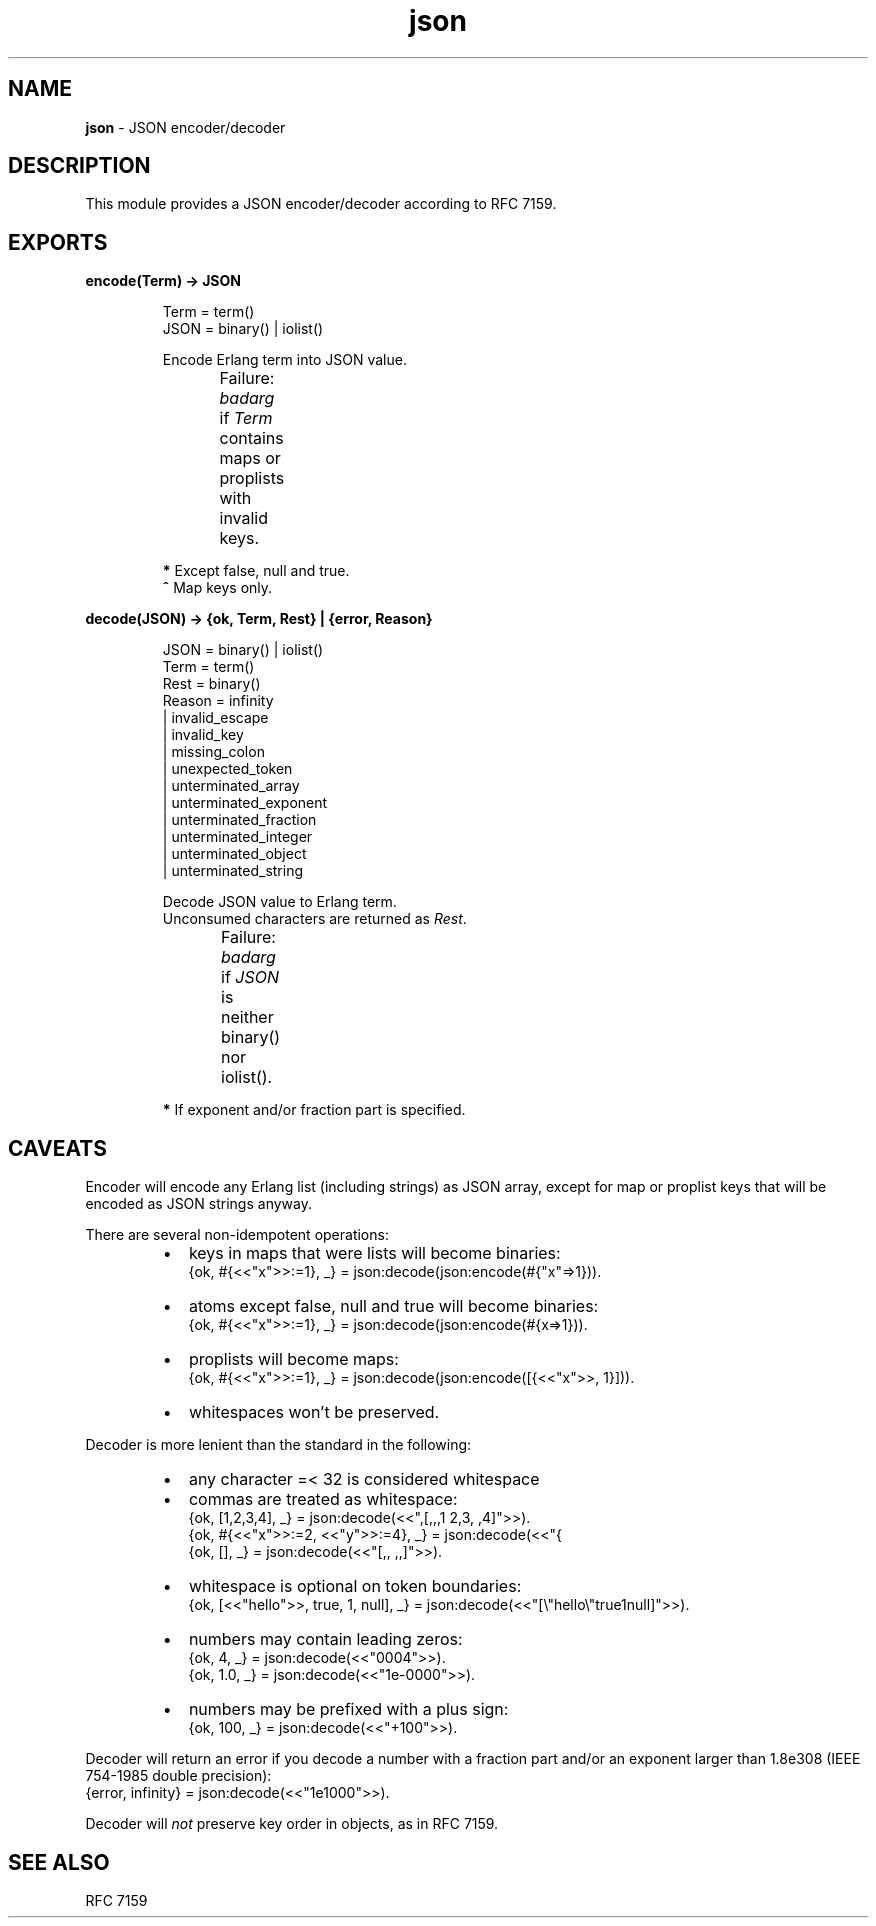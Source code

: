.TH json 3 "json 1.0.0" "Yegor Timoshenko" "Erlang Module Definition"
.SH NAME
.B json
\- JSON encoder/decoder
.SH DESCRIPTION
This module provides a JSON encoder/decoder according to RFC 7159.
.SH EXPORTS
.LP
.B
encode(Term) -> JSON
.RS
.LP
Term = term()
.br
JSON = binary() | iolist()

Encode Erlang term into JSON value.

Failure: \fIbadarg\fR if \fITerm\fR contains maps or proplists with invalid keys.
.TS
box;
lb | lb.
Erlang term	JSON value
_
.T&
l | l.
atom\fB*\fR, binary	string
false	false
float, integer	number
list	\fIarray\fR, string\fB^\fR
map, proplist	object
null	null
true	true
.TE

\fB*\fR Except false, null and true.
.br
\fB^\fR Map keys only.
.RE

.LP
.B
decode(JSON) -> {ok, Term, Rest} | {error, Reason}
.RS
.LP
JSON = binary() | iolist()
.br
Term = term()
.br
Rest = binary()
.br
Reason = infinity
.br
       | invalid_escape
.br
       | invalid_key
.br
       | missing_colon
.br
       | unexpected_token
.br
       | unterminated_array
.br
       | unterminated_exponent
.br
       | unterminated_fraction
.br
       | unterminated_integer
.br
       | unterminated_object
.br
       | unterminated_string

Decode JSON value to Erlang term.
.br
Unconsumed characters are returned as \fIRest\fR.

Failure: \fIbadarg\fR if \fIJSON\fR is neither binary() nor iolist().
.TS
box;
lb | lb.
JSON value	Erlang term
.T&
l | l.
_
array	list
false	false
number	integer, float\fB*\fR
null	null
object	map
string	binary
true	true
.TE

\fB*\fR If exponent and/or fraction part is specified.

.RE

.SH CAVEATS
Encoder will encode any Erlang list (including strings) as JSON array,
except for map or proplist keys that will be encoded as JSON strings anyway.

There are several non-idempotent operations:
.RS
.IP \[bu] 2
keys in maps that were lists will become binaries:
.br
{ok, #{<<"x">>:=1}, _} = json:decode(json:encode(#{"x"=>1})).
.IP \[bu] 2
atoms except false, null and true will become binaries:
.br
{ok, #{<<"x">>:=1}, _} = json:decode(json:encode(#{x=>1})).
.IP \[bu] 2
proplists will become maps:
.br
{ok, #{<<"x">>:=1}, _} = json:decode(json:encode([{<<"x">>, 1}])).
.IP \[bu] 2
whitespaces won't be preserved.
.RE

Decoder is more lenient than the standard in the following:
.RS
.IP \[bu] 2
any character =< 32 is considered whitespace
.IP \[bu]
commas are treated as whitespace:
.br
{ok, [1,2,3,4], _} = json:decode(<<",[,,,1  2,3, ,4]">>).
.br
{ok, #{<<"x">>:=2, <<"y">>:=4}, _} = json:decode(<<"{\"x\":2 \"y\":4}">>).
.br
{ok, [], _} = json:decode(<<"[,, ,,]">>).
.IP \[bu]
whitespace is optional on token boundaries:
.br
{ok, [<<"hello">>, true, 1, null], _} = json:decode(<<"[\\"hello\\"true1null]">>).
.IP \[bu]
numbers may contain leading zeros:
.br
{ok, 4, _} = json:decode(<<"0004">>).
.br
{ok, 1.0, _} = json:decode(<<"1e-0000">>).
.IP \[bu]
numbers may be prefixed with a plus sign:
.br
{ok, 100, _} = json:decode(<<"+100">>).
.RE

Decoder will return an error if you decode a number with a fraction part
and/or an exponent larger than 1.8e308 (IEEE 754-1985 double precision):
.br
{error, infinity} = json:decode(<<"1e1000">>).

Decoder will \fInot\fR preserve key order in objects, as in RFC 7159.
.SH SEE ALSO
RFC 7159
.RE
